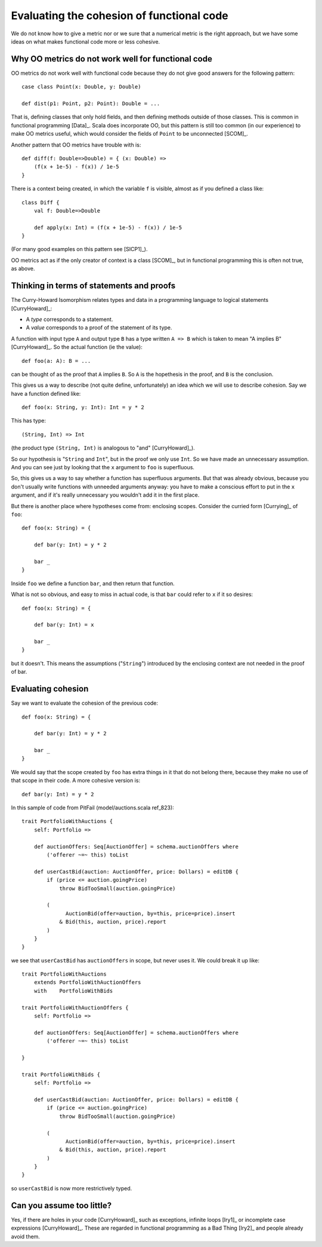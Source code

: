 
Evaluating the cohesion of functional code
==========================================

We do not know how to give a metric nor or we sure that a numerical metric is
the right approach, but we have some ideas on what makes functional code more
or less cohesive.

Why OO metrics do not work well for functional code
---------------------------------------------------

OO metrics do not work well with functional code because they do not give good
answers for the following pattern::

    case class Point(x: Double, y: Double)
    
    def dist(p1: Point, p2: Point): Double = ...
    
That is, defining classes that only hold fields, and then defining methods
outside of those classes. This is common in functional programming [Data]_.
Scala does incorporate OO, but this pattern is still too common (in our
experience) to make OO metrics useful, which would consider the fields of
``Point`` to be unconnected [SCOM]_.

Another pattern that OO metrics have trouble with is::

    def diff(f: Double=>Double) = { (x: Double) =>
        (f(x + 1e-5) - f(x)) / 1e-5
    }

There is a context being created, in which the variable ``f`` is visible,
almost as if you defined a class like::

    class Diff {
        val f: Double=>Double
        
        def apply(x: Int) = (f(x + 1e-5) - f(x)) / 1e-5
    }
    
(For many good examples on this pattern see  [SICP1]_).

OO metrics act as if the only creator of context is a class [SCOM]_, but in
functional programming this is often not true, as above.

Thinking in terms of statements and proofs
------------------------------------------

The Curry-Howard Isomorphism relates types and data in a programming language
to logical statements [CurryHoward]_:

* A *type* corresponds to a statement.
  
* A *value* corresponds to a proof of the statement of its type.

A function with input type ``A`` and output type ``B`` has a type written ``A
=> B`` which is taken to mean "A implies B" [CurryHoward]_. So the actual
function (ie the value)::

    def foo(a: A): B = ...
    
can be thought of as the proof that ``A`` implies ``B``. So ``A`` is the
hopethesis in the proof, and ``B`` is the conclusion.

This gives us a way to describe (not quite define, unfortunately) an idea which
we will use to describe cohesion. Say we have a function defined like::

    def foo(x: String, y: Int): Int = y * 2
    
This has type::
    
    (String, Int) => Int
    
(the product type ``(String, Int)`` is analogous to "and" [CurryHoward]_).

So our hypothesis is "``String`` and ``Int``", but in the proof we only use
``Int``. So we have made an unnecessary assumption. And you can see just by
looking that the ``x`` argument to ``foo`` is superfluous.

So, this gives us a way to say whether a function has superfluous arguments.
But that was already obvious, because you don't usually write functions with
unneeded arguments anyway: you have to make a conscious effort to put in the
``x`` argument, and if it's really unnecessary you wouldn't add it in the first
place.

But there is another place where hypotheses come from: enclosing scopes.
Consider the curried form [Currying]_ of ``foo``::

    def foo(x: String) = {
    
        def bar(y: Int) = y * 2
        
        bar _
    }
    
Inside ``foo`` we define a function ``bar``, and then return that function.

What is not so obvious, and easy to miss in actual code, is that ``bar`` could
refer to ``x`` if it so desires::

    def foo(x: String) = {
    
        def bar(y: Int) = x
        
        bar _
    }
    
but it doesn't. This means the assumptions ("``String``") introduced by the
enclosing context are not needed in the proof of bar.

Evaluating cohesion
-------------------

Say we want to evaluate the cohesion of the previous code::

    def foo(x: String) = {
    
        def bar(y: Int) = y * 2
        
        bar _
    }

We would say that the scope created by ``foo`` has extra things in it that do
not belong there, because they make no use of that scope in their code. A more
cohesive version is::

    def bar(y: Int) = y * 2
    
In this sample of code from PitFail (model/auctions.scala ref_823)::

    trait PortfolioWithAuctions {
        self: Portfolio =>
        
        def auctionOffers: Seq[AuctionOffer] = schema.auctionOffers where
            ('offerer ~=~ this) toList
            
        def userCastBid(auction: AuctionOffer, price: Dollars) = editDB {
            if (price <= auction.goingPrice)
                throw BidTooSmall(auction.goingPrice)
            
            (
                  AuctionBid(offer=auction, by=this, price=price).insert
                & Bid(this, auction, price).report
            )
        }
    }

we see that ``userCastBid`` has ``auctionOffers`` in scope, but never uses it.
We could break it up like::

    trait PortfolioWithAuctions
        extends PortfolioWithAuctionOffers
        with    PortfolioWithBids

    trait PortfolioWithAuctionOffers {
        self: Portfolio =>
        
        def auctionOffers: Seq[AuctionOffer] = schema.auctionOffers where
            ('offerer ~=~ this) toList
            
    }
    
    trait PortfolioWithBids {
        self: Portfolio =>
        
        def userCastBid(auction: AuctionOffer, price: Dollars) = editDB {
            if (price <= auction.goingPrice)
                throw BidTooSmall(auction.goingPrice)
            
            (
                  AuctionBid(offer=auction, by=this, price=price).insert
                & Bid(this, auction, price).report
            )
        }
    }
    
so ``userCastBid`` is now more restrictively typed.
    
Can you assume too little?
--------------------------
    
Yes, if there are holes in your code [CurryHoward]_ such as exceptions, infinite
loops [Iry1]_ or incomplete case expressions [CurryHoward]_. These are regarded in
functional programming as a Bad Thing [Iry2]_ and people already avoid them.
    
